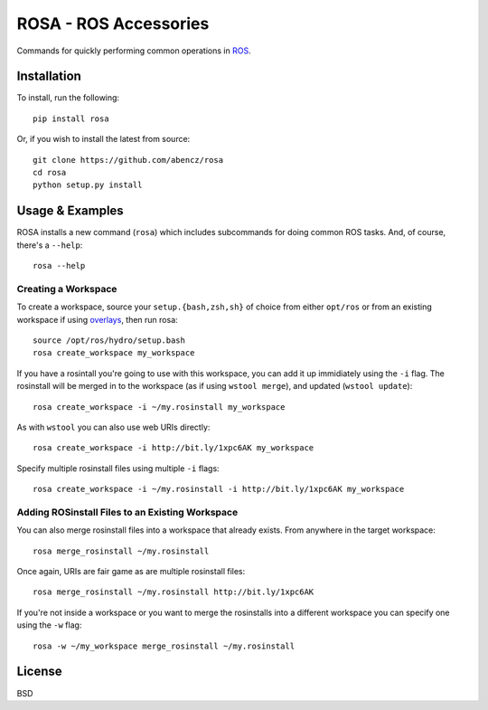 ======================
ROSA - ROS Accessories
======================

Commands for quickly performing common operations in `ROS <http://ros.org>`_.

Installation
============

To install, run the following::

    pip install rosa

Or, if you wish to install the latest from source::

    git clone https://github.com/abencz/rosa
    cd rosa
    python setup.py install

Usage & Examples
================

ROSA installs a new command (``rosa``) which includes subcommands for doing
common ROS tasks. And, of course, there's a ``--help``::

    rosa --help

Creating a Workspace
--------------------
To create a workspace, source your ``setup.{bash,zsh,sh}`` of choice from
either ``opt/ros`` or from an existing workspace if using
`overlays <http://wiki.ros.org/catkin/Tutorials/workspace_overlaying>`_, then run
rosa::

    source /opt/ros/hydro/setup.bash
    rosa create_workspace my_workspace
    
If you have a rosintall you're going to use with this workspace, you can add it
up immidiately using the ``-i`` flag. The rosinstall will be merged in to the
workspace (as if using ``wstool merge``), and updated (``wstool update``)::

    rosa create_workspace -i ~/my.rosinstall my_workspace
    
As with ``wstool`` you can also use web URIs directly::

    rosa create_workspace -i http://bit.ly/1xpc6AK my_workspace
    
Specify multiple rosinstall files using multiple ``-i`` flags::

    rosa create_workspace -i ~/my.rosinstall -i http://bit.ly/1xpc6AK my_workspace
    
Adding ROSinstall Files to an Existing Workspace
------------------------------------------------
You can also merge rosinstall files into a workspace that already exists. From
anywhere in the target workspace::

    rosa merge_rosinstall ~/my.rosinstall

Once again, URIs are fair game as are multiple rosinstall files::

    rosa merge_rosinstall ~/my.rosinstall http://bit.ly/1xpc6AK
    
If you're not inside a workspace or you want to merge the rosinstalls into a
different workspace you can specify one using the ``-w`` flag::

    rosa -w ~/my_workspace merge_rosinstall ~/my.rosinstall

License
=======
BSD
